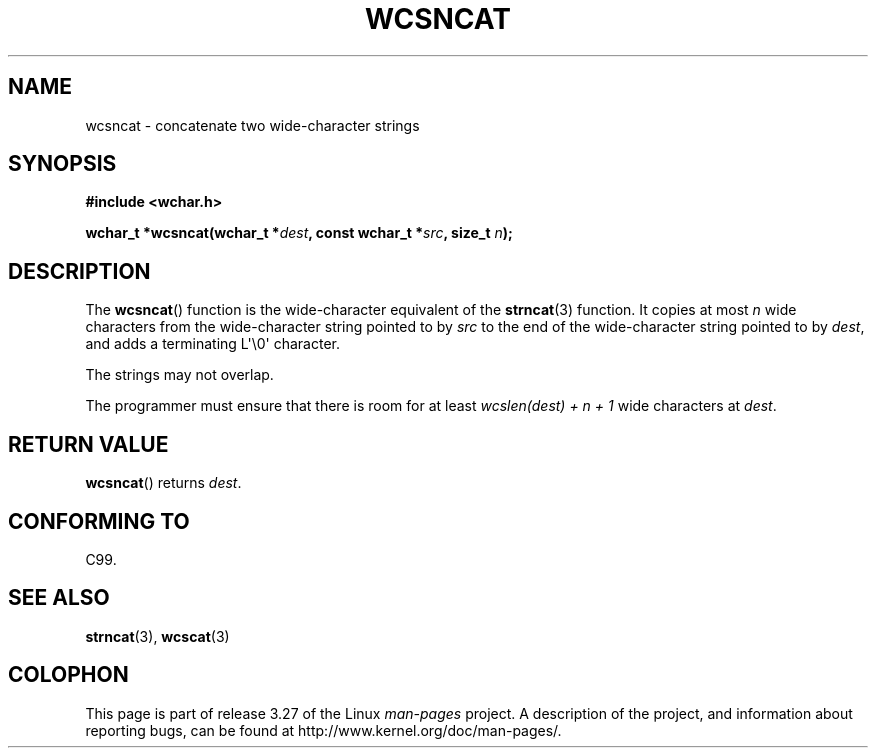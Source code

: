 .\" Copyright (c) Bruno Haible <haible@clisp.cons.org>
.\"
.\" This is free documentation; you can redistribute it and/or
.\" modify it under the terms of the GNU General Public License as
.\" published by the Free Software Foundation; either version 2 of
.\" the License, or (at your option) any later version.
.\"
.\" References consulted:
.\"   GNU glibc-2 source code and manual
.\"   Dinkumware C library reference http://www.dinkumware.com/
.\"   OpenGroup's Single Unix specification http://www.UNIX-systems.org/online.html
.\"   ISO/IEC 9899:1999
.\"
.TH WCSNCAT 3  1999-07-25 "GNU" "Linux Programmer's Manual"
.SH NAME
wcsncat \- concatenate two wide-character strings
.SH SYNOPSIS
.nf
.B #include <wchar.h>
.sp
.BI "wchar_t *wcsncat(wchar_t *" dest ", const wchar_t *" src ", size_t " n );
.fi
.SH DESCRIPTION
The
.BR wcsncat ()
function is the wide-character equivalent of the
.BR strncat (3)
function.
It copies at most \fIn\fP wide characters from the wide-character
string pointed to by \fIsrc\fP to the end of the wide-character string pointed
to by \fIdest\fP, and adds a terminating L\(aq\\0\(aq character.
.PP
The strings may not overlap.
.PP
The programmer must ensure that there is room for at least
\fIwcslen(dest) + n + 1\fP wide characters at \fIdest\fP.
.SH "RETURN VALUE"
.BR wcsncat ()
returns \fIdest\fP.
.SH "CONFORMING TO"
C99.
.SH "SEE ALSO"
.BR strncat (3),
.BR wcscat (3)
.SH COLOPHON
This page is part of release 3.27 of the Linux
.I man-pages
project.
A description of the project,
and information about reporting bugs,
can be found at
http://www.kernel.org/doc/man-pages/.
